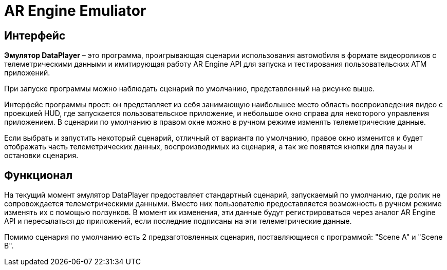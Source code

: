 = AR Engine Emuliator

== Интерфейс 

*Эмулятор DataPlayer* – это программа, проигрывающая сценарии использования автомобиля в формате видеороликов с телеметрическими данными и имитирующая работу AR Engine API для запуска и тестирования пользовательских ATM приложений. 

При запуске программы можно наблюдать сценарий по умолчанию, представленный на рисунке выше. 

Интерфейс программы прост: он представляет из себя занимающую наибольшее место область воспроизведения видео с проекцией HUD, где запускается пользовательское приложение, и небольшое окно справа для некоторого управления приложением. В сценарии по умолчанию в правом окне можно в ручном режиме изменять телеметрические данные. 

Если выбрать и запустить некоторый сценарий, отличный от варианта по умолчанию, правое окно изменится и будет отображать часть телеметрических данных, воспроизводимых из сценария, а так же появятся кнопки для паузы и остановки сценария. 

== Функционал 

На текущий момент эмулятор DataPlayer предоставляет стандартный сценарий, запускаемый по умолчанию, где ролик не сопровождается телеметрическими данными. Вместо них пользователю предоставляется возможность в ручном режиме изменять их с помощью ползунков. В момент их изменения, эти данные будут регистрироваться через аналог AR Engine API и пересылаться до приложений, если последние подписаны на эти телеметрические данные. 

Помимо сценария по умолчанию есть 2 предзаготовленных сценария, поставляющиеся с программой: "Scene A" и "Scene B". 
